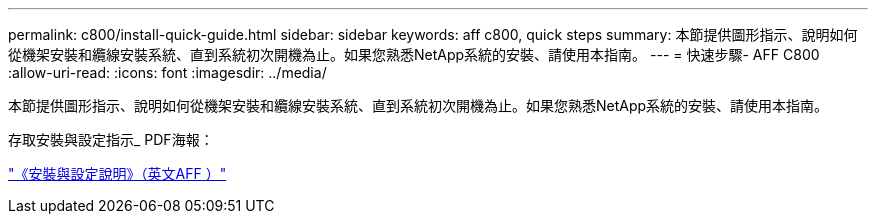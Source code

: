 ---
permalink: c800/install-quick-guide.html 
sidebar: sidebar 
keywords: aff c800, quick steps 
summary: 本節提供圖形指示、說明如何從機架安裝和纜線安裝系統、直到系統初次開機為止。如果您熟悉NetApp系統的安裝、請使用本指南。 
---
= 快速步驟- AFF C800
:allow-uri-read: 
:icons: font
:imagesdir: ../media/


[role="lead"]
本節提供圖形指示、說明如何從機架安裝和纜線安裝系統、直到系統初次開機為止。如果您熟悉NetApp系統的安裝、請使用本指南。

存取安裝與設定指示_ PDF海報：

link:../media/PDF/Sept_2023_Rev1_AFFC800_ISI.pdf["《安裝與設定說明》（英文AFF ）"^]
